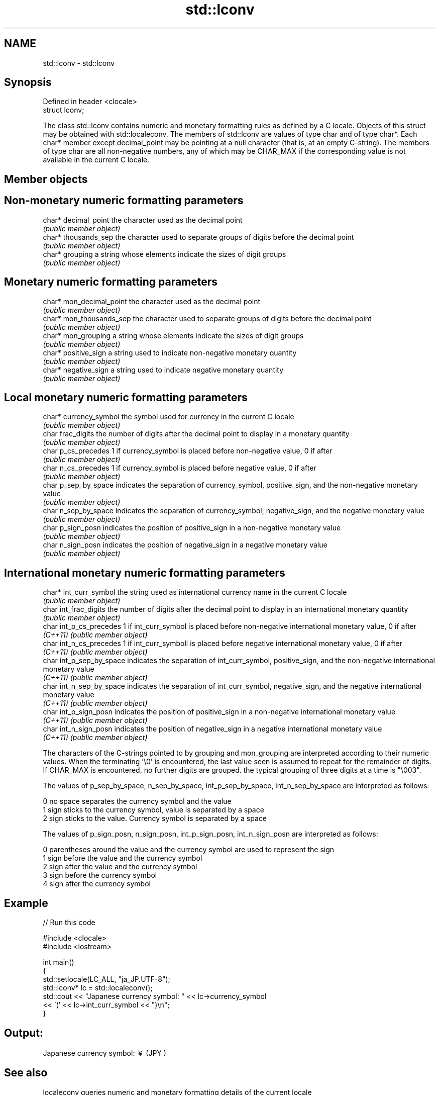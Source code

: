 .TH std::lconv 3 "2020.03.24" "http://cppreference.com" "C++ Standard Libary"
.SH NAME
std::lconv \- std::lconv

.SH Synopsis
   Defined in header <clocale>
   struct lconv;

   The class std::lconv contains numeric and monetary formatting rules as defined by a C locale. Objects of this struct may be obtained with std::localeconv. The members of std::lconv are values of type char and of type char*. Each char* member except decimal_point may be pointing at a null character (that is, at an empty C-string). The members of type char are all non-negative numbers, any of which may be CHAR_MAX if the corresponding value is not available in the current C locale.

.SH Member objects

.SH Non-monetary numeric formatting parameters

   char* decimal_point the character used as the decimal point
                       \fI(public member object)\fP
   char* thousands_sep the character used to separate groups of digits before the decimal point
                       \fI(public member object)\fP
   char* grouping      a string whose elements indicate the sizes of digit groups
                       \fI(public member object)\fP

.SH Monetary numeric formatting parameters

   char* mon_decimal_point the character used as the decimal point
                           \fI(public member object)\fP
   char* mon_thousands_sep the character used to separate groups of digits before the decimal point
                           \fI(public member object)\fP
   char* mon_grouping      a string whose elements indicate the sizes of digit groups
                           \fI(public member object)\fP
   char* positive_sign     a string used to indicate non-negative monetary quantity
                           \fI(public member object)\fP
   char* negative_sign     a string used to indicate negative monetary quantity
                           \fI(public member object)\fP

.SH Local monetary numeric formatting parameters

   char* currency_symbol the symbol used for currency in the current C locale
                         \fI(public member object)\fP
   char frac_digits      the number of digits after the decimal point to display in a monetary quantity
                         \fI(public member object)\fP
   char p_cs_precedes    1 if currency_symbol is placed before non-negative value, 0 if after
                         \fI(public member object)\fP
   char n_cs_precedes    1 if currency_symbol is placed before negative value, 0 if after
                         \fI(public member object)\fP
   char p_sep_by_space   indicates the separation of currency_symbol, positive_sign, and the non-negative monetary value
                         \fI(public member object)\fP
   char n_sep_by_space   indicates the separation of currency_symbol, negative_sign, and the negative monetary value
                         \fI(public member object)\fP
   char p_sign_posn      indicates the position of positive_sign in a non-negative monetary value
                         \fI(public member object)\fP
   char n_sign_posn      indicates the position of negative_sign in a negative monetary value
                         \fI(public member object)\fP

.SH International monetary numeric formatting parameters

   char* int_curr_symbol   the string used as international currency name in the current C locale
                           \fI(public member object)\fP
   char int_frac_digits    the number of digits after the decimal point to display in an international monetary quantity
                           \fI(public member object)\fP
   char int_p_cs_precedes  1 if int_curr_symbol is placed before non-negative international monetary value, 0 if after
   \fI(C++11)\fP                 \fI(public member object)\fP
   char int_n_cs_precedes  1 if int_curr_symboll is placed before negative international monetary value, 0 if after
   \fI(C++11)\fP                 \fI(public member object)\fP
   char int_p_sep_by_space indicates the separation of int_curr_symbol, positive_sign, and the non-negative international monetary value
   \fI(C++11)\fP                 \fI(public member object)\fP
   char int_n_sep_by_space indicates the separation of int_curr_symbol, negative_sign, and the negative international monetary value
   \fI(C++11)\fP                 \fI(public member object)\fP
   char int_p_sign_posn    indicates the position of positive_sign in a non-negative international monetary value
   \fI(C++11)\fP                 \fI(public member object)\fP
   char int_n_sign_posn    indicates the position of negative_sign in a negative international monetary value
   \fI(C++11)\fP                 \fI(public member object)\fP

   The characters of the C-strings pointed to by grouping and mon_grouping are interpreted according to their numeric values. When the terminating '\\0' is encountered, the last value seen is assumed to repeat for the remainder of digits. If CHAR_MAX is encountered, no further digits are grouped. the typical grouping of three digits at a time is "\\003".

   The values of p_sep_by_space, n_sep_by_space, int_p_sep_by_space, int_n_sep_by_space are interpreted as follows:

   0 no space separates the currency symbol and the value
   1 sign sticks to the currency symbol, value is separated by a space
   2 sign sticks to the value. Currency symbol is separated by a space

   The values of p_sign_posn, n_sign_posn, int_p_sign_posn, int_n_sign_posn are interpreted as follows:

   0 parentheses around the value and the currency symbol are used to represent the sign
   1 sign before the value and the currency symbol
   2 sign after the value and the currency symbol
   3 sign before the currency symbol
   4 sign after the currency symbol

.SH Example

   
// Run this code

 #include <clocale>
 #include <iostream>

 int main()
 {
     std::setlocale(LC_ALL, "ja_JP.UTF-8");
     std::lconv* lc = std::localeconv();
     std::cout << "Japanese currency symbol: " << lc->currency_symbol
               << '(' << lc->int_curr_symbol << ")\\n";
 }

.SH Output:

 Japanese currency symbol: ￥(JPY )

.SH See also

   localeconv queries numeric and monetary formatting details of the current locale
              \fI(function)\fP
   numpunct   defines numeric punctuation rules
              \fI(class template)\fP
   moneypunct defines monetary formatting parameters used by std::money_get and std::money_put
              \fI(class template)\fP
